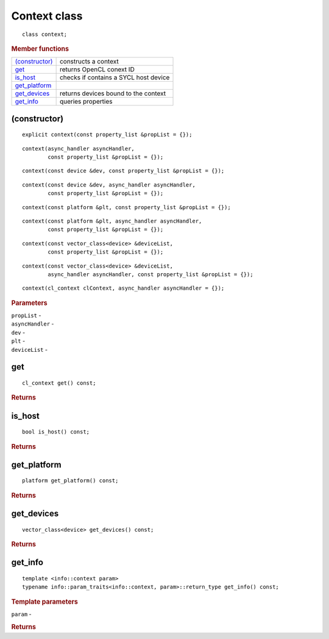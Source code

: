 ..
  // Copyright (c) 2011-2020 The Khronos Group, Inc.
  //
  // Licensed under the Apache License, Version 2.0 (the License);
  // you may not use this file except in compliance with the License.
  // You may obtain a copy of the License at
  //
  //     http://www.apache.org/licenses/LICENSE-2.0
  //
  // Unless required by applicable law or agreed to in writing, software
  // distributed under the License is distributed on an AS IS BASIS,
  // WITHOUT WARRANTIES OR CONDITIONS OF ANY KIND, either express or implied.
  // See the License for the specific language governing permissions and
  // limitations under the License.

=============
Context class
=============

::
   
  class context;
  
.. rubric:: Member functions

=================  =======================
`(constructor)`_   constructs a context
get_               returns OpenCL conext ID
is_host_           checks if contains a SYCL host device
get_platform_
get_devices_       returns devices bound to the context
get_info_          queries properties
=================  =======================


(constructor)
=============

::
   
  explicit context(const property_list &propList = {});

::  

  context(async_handler asyncHandler,
          const property_list &propList = {});

::
   
  context(const device &dev, const property_list &propList = {});

::
   
  context(const device &dev, async_handler asyncHandler,
          const property_list &propList = {});

::
   
  context(const platform &plt, const property_list &propList = {});

::
   
  context(const platform &plt, async_handler asyncHandler,
          const property_list &propList = {});

::
   
  context(const vector_class<device> &deviceList,
          const property_list &propList = {});

::
   
  context(const vector_class<device> &deviceList,
          async_handler asyncHandler, const property_list &propList = {});

::
   
  context(cl_context clContext, async_handler asyncHandler = {});

.. rubric:: Parameters

| ``propList`` -
| ``asyncHandler`` -
| ``dev`` -
| ``plt`` -
| ``deviceList`` -

get
===

::
   
  cl_context get() const;

.. rubric:: Returns

	    
is_host
=======

::
   
  bool is_host() const;

.. rubric:: Returns
	    
get_platform
============

::
   
  platform get_platform() const;

.. rubric:: Returns

	    
get_devices
===========

::
   
  vector_class<device> get_devices() const;

.. rubric:: Returns

	    
get_info
========

::
   
  template <info::context param>
  typename info::param_traits<info::context, param>::return_type get_info() const;

.. rubric:: Template parameters

``param`` - 	    

.. rubric:: Returns
	    
